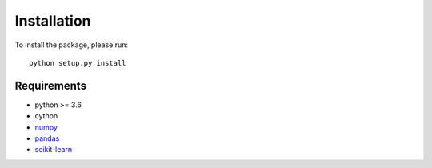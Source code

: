 Installation
============

To install the package, please run::

    python setup.py install

Requirements
------------

* python >= 3.6
* cython
* numpy_
* pandas_
* scikit-learn_

.. _numpy: http://www.numpy.org/
.. _pandas: https://pandas.pydata.org/
.. _scikit-learn: https://scikit-learn.org/stable/




